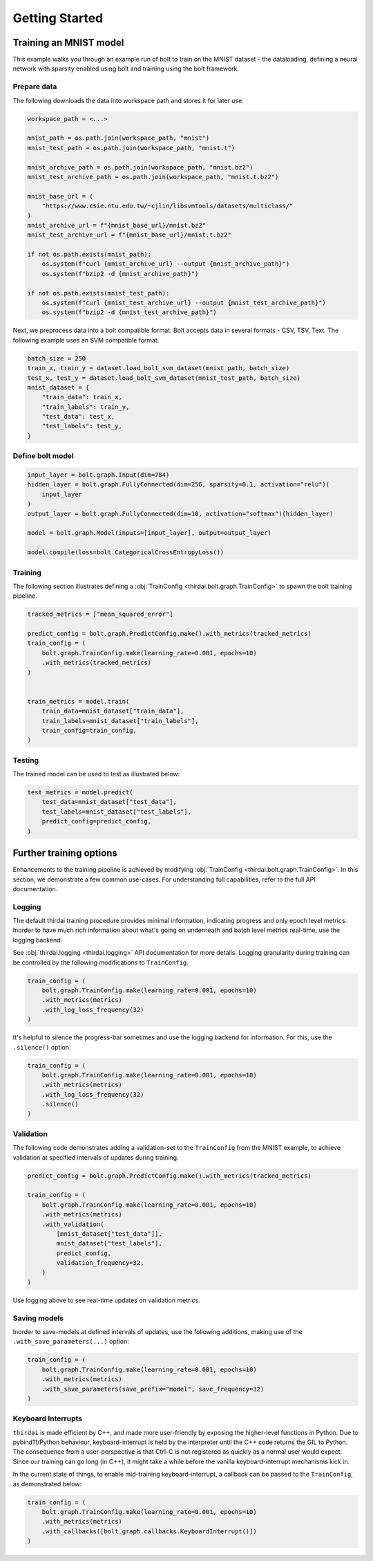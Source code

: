 Getting Started
===============


Training an MNIST model
+++++++++++++++++++++++

This example walks you through an example run of bolt to train on the MNIST
dataset - the dataloading, defining a neural network with sparsity enabled
using bolt and training using the bolt framework.


Prepare data
------------

The following downloads the data into workspace path and stores it for later
use.

..  code-block:: python

    workspace_path = <...>

    mnist_path = os.path.join(workspace_path, "mnist")
    mnist_test_path = os.path.join(workspace_path, "mnist.t")

    mnist_archive_path = os.path.join(workspace_path, "mnist.bz2")
    mnist_test_archive_path = os.path.join(workspace_path, "mnist.t.bz2")

    mnist_base_url = (
        "https://www.csie.ntu.edu.tw/~cjlin/libsvmtools/datasets/multiclass/"
    )
    mnist_archive_url = f"{mnist_base_url}/mnist.bz2"
    mnist_test_archive_url = f"{mnist_base_url}/mnist.t.bz2"

    if not os.path.exists(mnist_path):
        os.system(f"curl {mnist_archive_url} --output {mnist_archive_path}")
        os.system(f"bzip2 -d {mnist_archive_path}")

    if not os.path.exists(mnist_test_path):
        os.system(f"curl {mnist_test_archive_url} --output {mnist_test_archive_path}")
        os.system(f"bzip2 -d {mnist_test_archive_path}")

Next, we preprocess data into a bolt compatible format. Bolt accepts data in
several formats - CSV, TSV, Text. The following example uses an SVM compatible
format.

.. code-block:: python

   batch_size = 250
   train_x, train_y = dataset.load_bolt_svm_dataset(mnist_path, batch_size)
   test_x, test_y = dataset.load_bolt_svm_dataset(mnist_test_path, batch_size)
   mnist_dataset = {
       "train_data": train_x,
       "train_labels": train_y,
       "test_data": test_x,
       "test_labels": test_y,
   }



Define bolt model
-----------------


.. code-block:: python

   input_layer = bolt.graph.Input(dim=784)
   hidden_layer = bolt.graph.FullyConnected(dim=256, sparsity=0.1, activation="relu")(
       input_layer
   )
   output_layer = bolt.graph.FullyConnected(dim=10, activation="softmax")(hidden_layer)

   model = bolt.graph.Model(inputs=[input_layer], output=output_layer)

   model.compile(loss=bolt.CategoricalCrossEntropyLoss())



Training
--------

The following section illustrates defining a :obj:`TrainConfig
<thirdai.bolt.graph.TrainConfig>` to spawn the bolt training pipeline.

.. code-block:: python

   tracked_metrics = ["mean_squared_error"]

   predict_config = bolt.graph.PredictConfig.make().with_metrics(tracked_metrics)
   train_config = (
       bolt.graph.TrainConfig.make(learning_rate=0.001, epochs=10)
       .with_metrics(tracked_metrics)
   )


   train_metrics = model.train(
       train_data=mnist_dataset["train_data"],
       train_labels=mnist_dataset["train_labels"],
       train_config=train_config,
   )




Testing
-------

The trained model can be used to test as illustrated below:

.. code-block:: python

    test_metrics = model.predict(
        test_data=mnist_dataset["test_data"],
        test_labels=mnist_dataset["test_labels"],
        predict_config=predict_config,
    )



Further training options
++++++++++++++++++++++++

Enhancements to the training pipeline is achieved by modifying
:obj:`TrainConfig <thirdai.bolt.graph.TrainConfig>`. In this section, we
demonstrate a few common use-cases. For understanding full capabilities, refer
to the full API documentation.

Logging
-------

The default thirdai training procedure provides minimal information, indicating
progress and only epoch level metrics. Inorder to have much rich information
about what's going on underneath and batch level metrics real-time, use the
logging backend.

See :obj:`thirdai.logging <thirdai.logging>` API documentation for more
details. Logging granularity during training can be controlled by the following
modifications to ``TrainConfig``.

.. code-block:: python

   train_config = (
       bolt.graph.TrainConfig.make(learning_rate=0.001, epochs=10)
       .with_metrics(metrics)
       .with_log_loss_frequency(32)
   )


It's helpful to silence the progress-bar sometimes and use the logging backend
for information. For this, use the ``.silence()`` option.

.. code-block:: python

   train_config = (
       bolt.graph.TrainConfig.make(learning_rate=0.001, epochs=10)
       .with_metrics(metrics)
       .with_log_loss_frequency(32)
       .silence()
   )

Validation
----------

The following code demonstrates adding a validation-set to the ``TrainConfig``
from the MNIST example, to achieve validation at specified intervals of updates
during training.

.. code-block:: python

   predict_config = bolt.graph.PredictConfig.make().with_metrics(tracked_metrics)

   train_config = (
       bolt.graph.TrainConfig.make(learning_rate=0.001, epochs=10)
       .with_metrics(metrics)
       .with_validation(
           [mnist_dataset["test_data"]],
           mnist_dataset["test_labels"],
           predict_config,
           validation_frequency=32,
       )
   )

Use logging above to see real-time updates on validation metrics.

Saving models
-------------

Inorder to save-models at defined intervals of updates, use the following
additions, making use of the ``.with_save_parameters(...)`` option:

.. code-block:: python

   train_config = (
       bolt.graph.TrainConfig.make(learning_rate=0.001, epochs=10)
       .with_metrics(metrics)
       .with_save_parameters(save_prefix="model", save_frequency=32)
   )


Keyboard Interrupts
-------------------

``thirdai`` is made efficient by C++, and made more user-friendly by exposing
the higher-level functions in Python. Due to pybind11/Python behaviour, keyboard-interrupt
is held by the interpreter until the C++ code returns the GIL to Python. The
consequence from a user-perspective is that Ctrl-C is not registered as quickly
as a normal user would expect. Since our training can go long (in C++), it
might take a while before the vanilla keyboard-interrupt mechanisms kick in.

In the current state of things, to enable mid-training keyboard-interrupt, a
callback can be passed to the ``TrainConfig``, as demonstrated below:

.. code-block:: python


   train_config = (
       bolt.graph.TrainConfig.make(learning_rate=0.001, epochs=10)
       .with_metrics(metrics)
       .with_callbacks([bolt.graph.callbacks.KeyboardInterrupt()])
   )

